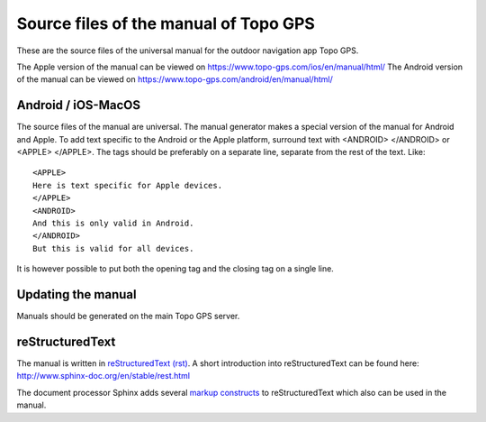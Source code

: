 Source files of the manual of Topo GPS
=======================================
These are the source files of the universal manual for the outdoor navigation app Topo GPS.

The Apple version of the manual can be viewed on https://www.topo-gps.com/ios/en/manual/html/
The Android version of the manual can be viewed on https://www.topo-gps.com/android/en/manual/html/

Android / iOS-MacOS
-------------------
The source files of the manual are universal. The manual generator makes a special version of the manual for Android and Apple.
To add text specific to the Android or the Apple platform, surround text with <ANDROID> </ANDROID> or <APPLE> </APPLE>.
The tags should be preferably on a separate line, separate from the rest of the text. Like::

  <APPLE>
  Here is text specific for Apple devices.  
  </APPLE>  
  <ANDROID>
  And this is only valid in Android.  
  </ANDROID>
  But this is valid for all devices.

It is however possible to put both the opening tag and the closing tag on a single line.

Updating the manual
-------------------
Manuals should be generated on the main Topo GPS server.

reStructuredText
----------------
The manual is written in `reStructuredText (rst) <http://docutils.sourceforge.net/rst.html>`_.
A short introduction into reStructuredText can be found here: http://www.sphinx-doc.org/en/stable/rest.html

The document processor Sphinx adds several `markup constructs <http://www.sphinx-doc.org/en/stable/markup/index.html>`_ to reStructuredText which also can be used in the manual.
